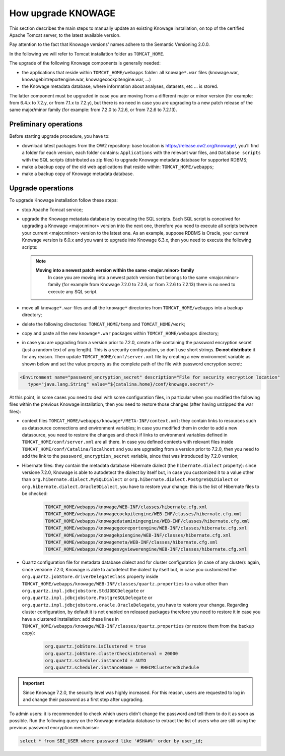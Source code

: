 How upgrade KNOWAGE
#############

This section describes the main steps to manually update an existing Knowage installation, on top of the certified Apache Tomcat server, to the latest available version.

Pay attention to the fact that Knowage versions' names adhere to the Semantic Versioning 2.0.0.

In the following we will refer to Tomcat installation folder as ``TOMCAT_HOME``.

The upgrade of the following Knowage components is generally needed:

-  the applications that reside within ``TOMCAT_HOME/webapps`` folder: all ``knowage*.war`` files (knowage.war, knowagebirtreportengine.war, knowagecockpitengine.war, ...)

-  the Knowage metadata database, where information about analyses, datasets, etc ... is stored.

The latter component must be upgraded in case you are moving from a different major or minor version (for example: from 6.4.x to 7.2.y, or from 7.1.x to 7.2.y), but there is no need in case you are upgrading to a new patch release of the same major/minor family (for example: from 7.2.0 to 7.2.6, or from 7.2.6 to 7.2.13).

Preliminary operations
-----------------------

Before starting upgrade procedure, you have to:

-  download latest packages from the OW2 repository: base location is https://release.ow2.org/knowage/, you'll find a folder for each version, each folder contains: ``Applications`` with the relevant war files, and ``Database scripts`` with the SQL scripts (distributed as zip files) to upgrade Knowage metadata database for supported RDBMS;

-  make a backup copy of the old web applications that reside within: ``TOMCAT_HOME/webapps``;

-  make a backup copy of Knowage metadata database.


Upgrade operations
------------------

To upgrade Knowage installation follow these steps:

-  stop Apache Tomcat service;

-  upgrade the Knowage metadata database by executing the SQL scripts. Each SQL script is conceived for upgrading a Knowage <major.minor> version into the next one, therefore you need to execute all scripts between your current <major.minor> version to the latest one. As an example, suppose RDBMS is Oracle, your current Knowage version is 6.0.x and you want to upgrade into Knowage 6.3.x, then you need to execute the following scripts:

   .. code-block:: bash
    :linenos:

    ORA_upgradescript_6.0_to_6.1.sql
    ORA_upgradescript_6.1_to_6.2.sql
    ORA_upgradescript_6.2_to_6.3.sql

   .. note::
    **Moving into a newest patch version within the same <major.minor> family**
	In case you are moving into a newest patch version that belongs to the same <major.minor> family (for example from Knowage 7.2.0 to 7.2.6, or from 7.2.6 to 7.2.13) there is no need to execute any SQL script.

-  move all ``knowage*.war`` files and all the ``knowage*`` directories from ``TOMCAT_HOME/webapps`` into a backup directory;

-  delete the following directories: ``TOMCAT_HOME/temp`` and ``TOMCAT_HOME/work``;

-  copy and paste all the new ``knowage*.war`` packages within ``TOMCAT_HOME/webapps`` directory;

-  in case you are upgrading from a version prior to 7.2.0, create a file containing the password encryption secret (just a random text of any length). This is a security configuration, so don’t use short strings. **Do not distribute** it for any reason. Then update ``TOMCAT_HOME/conf/server.xml`` file by creating a new environment variable as shown below and set the value property as the complete path of the file with password encryption secret:

.. code-block:: xml

   <Environment name="password_encryption_secret" description="File for security encryption location"
      type="java.lang.String" value="${catalina.home}/conf/knowage.secret"/>


At this point, in some cases you need to deal with some configuration files, in particular when you modified the following files within the previous Knowage installation, then you need to restore those changes (after having unzipped the war files):

- context files ``TOMCAT_HOME/webapps/knowage*/META-INF/context.xml``: they contain links to resources such as datasource connections and environment variables; in case you modified them in order to add a new datasource, you need to restore the changes and check if links to environment variables defined in ``TOMCAT_HOME/conf/server.xml`` are all there. In case you defined contexts with relevant files inside ``TOMCAT_HOME/conf/Catalina/localhost`` and you are upgrading from a version prior to 7.2.0, then you need to add the link to the ``password_encryption_secret`` variable, since that was introduced by 7.2.0 version;

- Hibernate files: they contain the metadata database Hibernate dialect (the ``hibernate.dialect`` property): since versione 7.2.0, Knowage is able to autodetect the dialect by itself but, in case you customized it to a value other than ``org.hibernate.dialect.MySQLDialect`` or ``org.hibernate.dialect.PostgreSQLDialect`` or ``org.hibernate.dialect.Oracle9Dialect``, you have to restore your change: this is the list of Hibernate files to be checked:

   .. code-block:: bash

    TOMCAT_HOME/webapps/knowage/WEB-INF/classes/hibernate.cfg.xml
    TOMCAT_HOME/webapps/knowagecockpitengine/WEB-INF/classes/hibernate.cfg.xml
    TOMCAT_HOME/webapps/knowagedataminingengine/WEB-INF/classes/hibernate.cfg.xml
    TOMCAT_HOME/webapps/knowagegeoreportengine/WEB-INF/classes/hibernate.cfg.xml
    TOMCAT_HOME/webapps/knowagekpiengine/WEB-INF/classes/hibernate.cfg.xml
    TOMCAT_HOME/webapps/knowagemeta/WEB-INF/classes/hibernate.cfg.xml
    TOMCAT_HOME/webapps/knowagesvgviewerengine/WEB-INF/classes/hibernate.cfg.xml

- Quartz configuration file for metadata database dialect and for cluster configuration (in case of any cluster): again, since versione 7.2.0, Knowage is able to autodetect the dialect by itself but, in case you customized the ``org.quartz.jobStore.driverDelegateClass`` property inside ``TOMCAT_HOME/webapps/knowage/WEB-INF/classes/quartz.properties`` to a value other than ``org.quartz.impl.jdbcjobstore.StdJDBCDelegate`` or  ``org.quartz.impl.jdbcjobstore.PostgreSQLDelegate`` or ``org.quartz.impl.jdbcjobstore.oracle.OracleDelegate``, you have to restore your change. Regarding cluster configuration, by default it is not enabled on released packages therefore you need to restore it in case you have a clustered installation: add these lines in ``TOMCAT_HOME/webapps/knowage/WEB-INF/classes/quartz.properties`` (or restore them from the backup copy):

   .. code-block:: jproperties

    org.quartz.jobStore.isClustered = true
    org.quartz.jobStore.clusterCheckinInterval = 20000
    org.quartz.scheduler.instanceId = AUTO
    org.quartz.scheduler.instanceName = RHECMClusteredSchedule


.. important::

	Since Knowage 7.2.0, the security level was highly increased. For this reason, users are requested to log in and change their password as a first step after upgrading.

To admin users: it is recommended to check which users didn't change the password and tell them to do it as soon as possible. Run the following query on the Knowage metadata database to extract the list of users who are still using the previous password encryption mechanism:

.. code-block:: SQL

  select * from SBI_USER where password like '#SHA#%' order by user_id;
